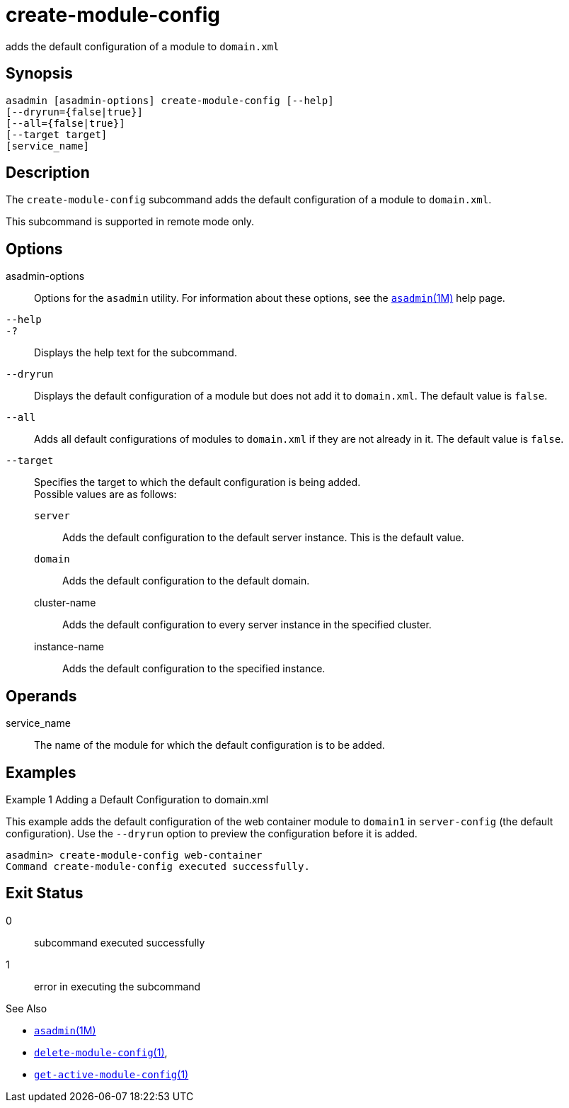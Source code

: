 [[create-module-config]]
= create-module-config

adds the default configuration of a module to `domain.xml`

[[synopsis]]
== Synopsis

[source,shell]
----
asadmin [asadmin-options] create-module-config [--help]
[--dryrun={false|true}]
[--all={false|true}]
[--target target] 
[service_name]
----

[[description]]
== Description

The `create-module-config` subcommand adds the default configuration of a module to `domain.xml`.

This subcommand is supported in remote mode only.

[[options]]
== Options

asadmin-options::
  Options for the `asadmin` utility. For information about these options, see the xref:asadmin.adoc#asadmin-1m[`asadmin`(1M)] help page.
`--help`::
`-?`::
  Displays the help text for the subcommand.
`--dryrun`::
  Displays the default configuration of a module but does not add it to `domain.xml`. The default value is `false`.
`--all`::
  Adds all default configurations of modules to `domain.xml` if they are not already in it. The default value is `false`.
`--target`::
  Specifies the target to which the default configuration is being added. +
  Possible values are as follows: +
  `server`;;
    Adds the default configuration to the default server instance. This is the default value.
  `domain`;;
    Adds the default configuration to the default domain.
  cluster-name;;
    Adds the default configuration to every server instance in the specified cluster.
  instance-name;;
    Adds the default configuration to the specified instance.

[[operands]]
== Operands

service_name::
  The name of the module for which the default configuration is to be added.

[[examples]]
== Examples

Example 1 Adding a Default Configuration to domain.xml

This example adds the default configuration of the web container module to `domain1` in `server-config` (the default configuration). Use the `--dryrun` option to preview the configuration before it is added.

[source,shell]
----
asadmin> create-module-config web-container
Command create-module-config executed successfully.
----

[[exit-status]]
== Exit Status

0::
  subcommand executed successfully
1::
  error in executing the subcommand

See Also

* xref:asadmin.adoc#asadmin-1m[`asadmin`(1M)]
* xref:delete-module-config.adoc#delete-module-config-1[`delete-module-config`(1)],
* xref:get-active-module-config.adoc#get-active-module-config-1[`get-active-module-config`(1)]


